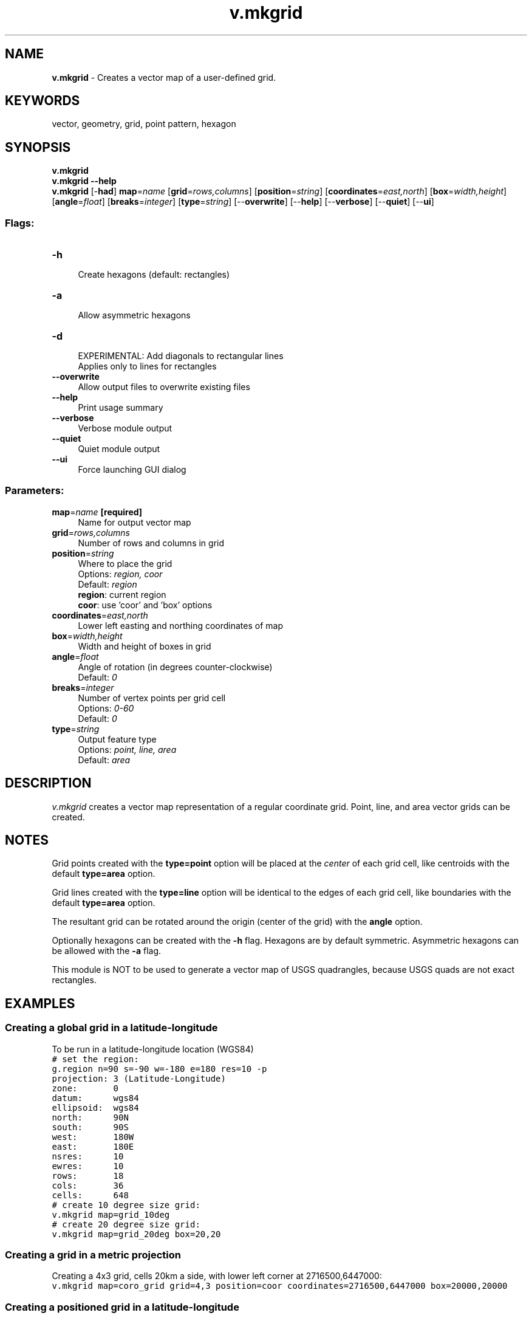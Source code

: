 .TH v.mkgrid 1 "" "GRASS 7.8.5" "GRASS GIS User's Manual"
.SH NAME
\fI\fBv.mkgrid\fR\fR  \- Creates a vector map of a user\-defined grid.
.SH KEYWORDS
vector, geometry, grid, point pattern, hexagon
.SH SYNOPSIS
\fBv.mkgrid\fR
.br
\fBv.mkgrid \-\-help\fR
.br
\fBv.mkgrid\fR [\-\fBhad\fR] \fBmap\fR=\fIname\fR  [\fBgrid\fR=\fIrows,columns\fR]   [\fBposition\fR=\fIstring\fR]   [\fBcoordinates\fR=\fIeast,north\fR]   [\fBbox\fR=\fIwidth,height\fR]   [\fBangle\fR=\fIfloat\fR]   [\fBbreaks\fR=\fIinteger\fR]   [\fBtype\fR=\fIstring\fR]   [\-\-\fBoverwrite\fR]  [\-\-\fBhelp\fR]  [\-\-\fBverbose\fR]  [\-\-\fBquiet\fR]  [\-\-\fBui\fR]
.SS Flags:
.IP "\fB\-h\fR" 4m
.br
Create hexagons (default: rectangles)
.IP "\fB\-a\fR" 4m
.br
Allow asymmetric hexagons
.IP "\fB\-d\fR" 4m
.br
EXPERIMENTAL: Add diagonals to rectangular lines
.br
Applies only to lines for rectangles
.IP "\fB\-\-overwrite\fR" 4m
.br
Allow output files to overwrite existing files
.IP "\fB\-\-help\fR" 4m
.br
Print usage summary
.IP "\fB\-\-verbose\fR" 4m
.br
Verbose module output
.IP "\fB\-\-quiet\fR" 4m
.br
Quiet module output
.IP "\fB\-\-ui\fR" 4m
.br
Force launching GUI dialog
.SS Parameters:
.IP "\fBmap\fR=\fIname\fR \fB[required]\fR" 4m
.br
Name for output vector map
.IP "\fBgrid\fR=\fIrows,columns\fR" 4m
.br
Number of rows and columns in grid
.IP "\fBposition\fR=\fIstring\fR" 4m
.br
Where to place the grid
.br
Options: \fIregion, coor\fR
.br
Default: \fIregion\fR
.br
\fBregion\fR: current region
.br
\fBcoor\fR: use \(cqcoor\(cq and \(cqbox\(cq options
.IP "\fBcoordinates\fR=\fIeast,north\fR" 4m
.br
Lower left easting and northing coordinates of map
.IP "\fBbox\fR=\fIwidth,height\fR" 4m
.br
Width and height of boxes in grid
.IP "\fBangle\fR=\fIfloat\fR" 4m
.br
Angle of rotation (in degrees counter\-clockwise)
.br
Default: \fI0\fR
.IP "\fBbreaks\fR=\fIinteger\fR" 4m
.br
Number of vertex points per grid cell
.br
Options: \fI0\-60\fR
.br
Default: \fI0\fR
.IP "\fBtype\fR=\fIstring\fR" 4m
.br
Output feature type
.br
Options: \fIpoint, line, area\fR
.br
Default: \fIarea\fR
.SH DESCRIPTION
\fIv.mkgrid\fR creates a vector map representation of a regular
coordinate grid. Point, line, and area vector grids can be created.
.SH NOTES
Grid points created with the \fBtype=point\fR option will be placed at
the \fIcenter\fR of each grid cell, like centroids with the default
\fBtype=area\fR option.
.PP
Grid lines created with the \fBtype=line\fR option will be identical to
the edges of each grid cell, like boundaries with the default
\fBtype=area\fR option.
.PP
The resultant grid can be rotated around the origin (center of the
grid) with the \fBangle\fR option.
.PP
Optionally hexagons can be created with the \fB\-h\fR flag. Hexagons
are by default symmetric. Asymmetric hexagons can be allowed with the
\fB\-a\fR flag.
.PP
This module is NOT to be used to generate a vector map of USGS
quadrangles, because USGS quads are not exact rectangles.
.SH EXAMPLES
.SS Creating a global grid in a latitude\-longitude
To be run in a latitude\-longitude location (WGS84)
.br
.nf
\fC
# set the region:
g.region n=90 s=\-90 w=\-180 e=180 res=10 \-p
projection: 3 (Latitude\-Longitude)
zone:       0
datum:      wgs84
ellipsoid:  wgs84
north:      90N
south:      90S
west:       180W
east:       180E
nsres:      10
ewres:      10
rows:       18
cols:       36
cells:      648
# create 10 degree size grid:
v.mkgrid map=grid_10deg
# create 20 degree size grid:
v.mkgrid map=grid_20deg box=20,20
\fR
.fi
.SS Creating a grid in a metric projection
Creating a 4x3 grid, cells 20km a side, with lower left corner at 2716500,6447000:
.br
.nf
\fC
v.mkgrid map=coro_grid grid=4,3 position=coor coordinates=2716500,6447000 box=20000,20000
\fR
.fi
.SS Creating a positioned grid in a latitude\-longitude
Creating a 10x12 lat/lon grid, cells 2 arc\-min a side, with lower left corner
at 167deg 52min east, 47deg 6min south. For use with e.g. QGIS you can then
pull this grid into a projected location with \fIv.proj\fR before
exporting as a Shapefile with \fIv.out.ogr\fR (within GRASS GIS you could
just use \fId.grid \-w\fR from the projected location for the same effect):
.br
.nf
\fC
v.mkgrid map=p2min_grid grid=10,12 position=coor coordinates=167:52E,47:06S box=0:02,0:02
\fR
.fi
.SS Creating a simple point pattern
North Carolina sample dataset example, creating a 1km spaced point grid
based on the current region extent defined by the \(dqelevation\(dq map:
.br
.nf
\fC
g.region raster=elevation res=1000 \-pa
v.mkgrid type=point map=pointpattern
\fR
.fi
.PP
.SS Creating a regular point pattern
North Carolina sample dataset example, creating a regular spaced point grid
based on the current region extent defined by the \(dqelevation\(dq map, using
a two\-step approach:
.br
.nf
\fC
# create first set of points, covering extent of \(dqelevation\(dq raster map
g.region raster=elevation res=1000 \-pa
v.mkgrid type=point map=pointpattern1
# shift grid by half point distance (map units)
g.region n=n+500 w=w+500 e=e+500 s=s+500 \-p
# create second set of points
v.mkgrid type=point map=pointpattern2
# merge into final point pattern
v.patch input=pointpattern1,pointpattern2 output=pointpattern3
\fR
.fi
.br
Different point patterns for sampling design
.SS Creating hexagons in a metric projection
North Carolina sample dataset example, creating regular hexagons
based on the current region extent defined by the \(dqelevation\(dq map and
raster resolution for the hexagon size:
.br
.nf
\fC
g.region raster=elevation res=5000 \-pa
v.mkgrid map=hexagons \-h
d.grid 5000
\fR
.fi
.br
Hexagon map
.SS Using hexagons for point density
To compute point density in a hexagonal grid for the vector map
\fIpoints_of_interest\fR in the basic North Carolina sample dataset,
the vector map itself is used to set extent of the computational region.
The resolution is based on the desired size of hexagons.
.br
.nf
\fC
g.region vector=points_of_interest res=2000 \-pa
\fR
.fi
The hexagonal grid is created as a vector map based on the previously
selected extent and size of the grid.
.br
.nf
\fC
v.mkgrid map=hexagons \-h
\fR
.fi
The following counts the number of points per hexagon using the
\fIv.vect.stats\fR module.
.br
.nf
\fC
v.vect.stats points=points_of_interest areas=hexagons count_column=count
\fR
.fi
User should note that some of the points may be outside the grid
since the hexagons cannot cover all the area around the edges
(the computational region extent needs to be enlarged if all points
should be considered).
The last command sets the vector map color table to viridis
based on the count column.
.br
.nf
\fC
v.colors map=hexagons use=attr column=count color=viridis
\fR
.fi
.br
Point density in a hexagonal grid
.SH SEE ALSO
\fI
d.grid,
v.in.region,
v.patch,
v.vect.stats
\fR
.SH AUTHORS
Michael Higgins,
U.S.Army Construction Engineering
Research Laboratory
.PP
Update for new vectors Radim Blazek 10/2004
.SH SOURCE CODE
.PP
Available at: v.mkgrid source code (history)
.PP
Main index |
Vector index |
Topics index |
Keywords index |
Graphical index |
Full index
.PP
© 2003\-2020
GRASS Development Team,
GRASS GIS 7.8.5 Reference Manual
